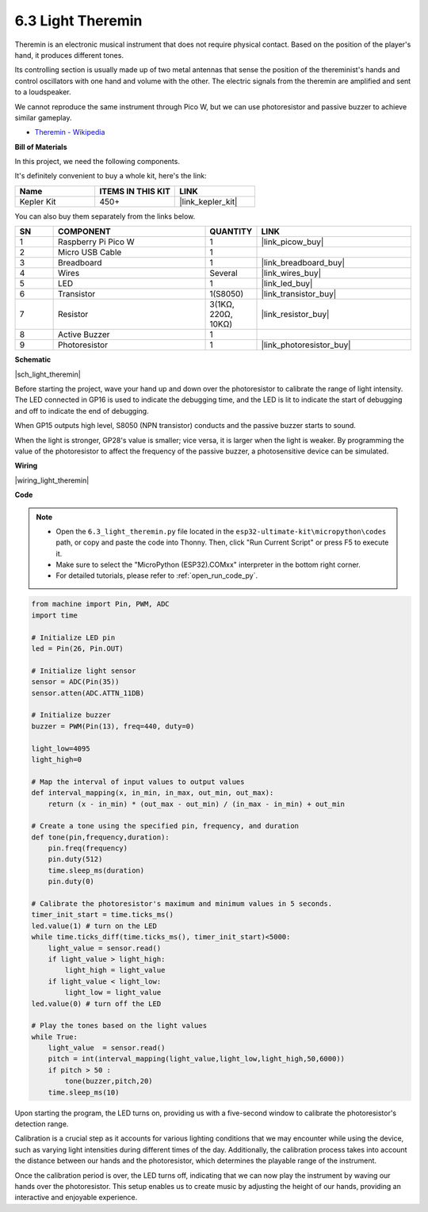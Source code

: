 .. _py_light_theremin:

6.3 Light Theremin
=========================

Theremin is an electronic musical instrument that does not require physical contact. Based on the position of the player's hand, it produces different tones.

Its controlling section is usually made up of two metal antennas that sense the position of the thereminist's hands and control oscillators with one hand and volume with the other. The electric signals from the theremin are amplified and sent to a loudspeaker.

We cannot reproduce the same instrument through Pico W, but we can use photoresistor and passive buzzer to achieve similar gameplay.

* `Theremin - Wikipedia <https://en.wikipedia.org/wiki/Theremin>`_

**Bill of Materials**

In this project, we need the following components. 

It's definitely convenient to buy a whole kit, here's the link: 

.. list-table::
    :widths: 20 20 20
    :header-rows: 1

    *   - Name	
        - ITEMS IN THIS KIT
        - LINK
    *   - Kepler Kit	
        - 450+
        - |link_kepler_kit|

You can also buy them separately from the links below.


.. list-table::
    :widths: 5 20 5 20
    :header-rows: 1

    *   - SN
        - COMPONENT	
        - QUANTITY
        - LINK

    *   - 1
        - Raspberry Pi Pico W
        - 1
        - |link_picow_buy|
    *   - 2
        - Micro USB Cable
        - 1
        - 
    *   - 3
        - Breadboard
        - 1
        - |link_breadboard_buy|
    *   - 4
        - Wires
        - Several
        - |link_wires_buy|
    *   - 5
        - LED
        - 1
        - |link_led_buy|
    *   - 6
        - Transistor
        - 1(S8050)
        - |link_transistor_buy|
    *   - 7
        - Resistor
        - 3(1KΩ, 220Ω, 10KΩ)
        - |link_resistor_buy|
    *   - 8
        - Active Buzzer
        - 1
        - 
    *   - 9
        - Photoresistor
        - 1
        - |link_photoresistor_buy|

**Schematic**

|sch_light_theremin|

Before starting the project, wave your hand up and down over the photoresistor to calibrate the range of light intensity. The LED connected in GP16 is used to indicate the debugging time, and the LED is lit to indicate the start of debugging and off to indicate the end of debugging.

When GP15 outputs high level, S8050 (NPN transistor) conducts and the passive buzzer starts to sound.

When the light is stronger, GP28's value is smaller; vice versa, it is larger when the light is weaker.
By programming the value of the photoresistor to affect the frequency of the passive buzzer, a photosensitive device can be simulated.


**Wiring**

|wiring_light_theremin|


**Code**

.. note::

    * Open the ``6.3_light_theremin.py`` file located in the ``esp32-ultimate-kit\micropython\codes`` path, or copy and paste the code into Thonny. Then, click "Run Current Script" or press F5 to execute it.
    * Make sure to select the "MicroPython (ESP32).COMxx" interpreter in the bottom right corner. 
    * For detailed tutorials, please refer to :ref:`open_run_code_py`.

.. code-block:: python

    from machine import Pin, PWM, ADC
    import time

    # Initialize LED pin
    led = Pin(26, Pin.OUT)

    # Initialize light sensor
    sensor = ADC(Pin(35))
    sensor.atten(ADC.ATTN_11DB)

    # Initialize buzzer
    buzzer = PWM(Pin(13), freq=440, duty=0)

    light_low=4095
    light_high=0

    # Map the interval of input values to output values
    def interval_mapping(x, in_min, in_max, out_min, out_max):
        return (x - in_min) * (out_max - out_min) / (in_max - in_min) + out_min

    # Create a tone using the specified pin, frequency, and duration
    def tone(pin,frequency,duration):
        pin.freq(frequency)
        pin.duty(512)
        time.sleep_ms(duration)
        pin.duty(0)

    # Calibrate the photoresistor's maximum and minimum values in 5 seconds.
    timer_init_start = time.ticks_ms()
    led.value(1) # turn on the LED   
    while time.ticks_diff(time.ticks_ms(), timer_init_start)<5000:
        light_value = sensor.read()
        if light_value > light_high:
            light_high = light_value
        if light_value < light_low:
            light_low = light_value   
    led.value(0) # turn off the LED 

    # Play the tones based on the light values
    while True:
        light_value  = sensor.read()
        pitch = int(interval_mapping(light_value,light_low,light_high,50,6000))
        if pitch > 50 :
            tone(buzzer,pitch,20)
        time.sleep_ms(10)


Upon starting the program, the LED turns on, providing us with a five-second window to calibrate the photoresistor's detection range.

Calibration is a crucial step as it accounts for various lighting conditions that we may encounter while using the device, 
such as varying light intensities during different times of the day. 
Additionally, the calibration process takes into account the distance between our hands 
and the photoresistor, which determines the playable range of the instrument.

Once the calibration period is over, the LED turns off, indicating that we can now play the instrument by waving our hands over the photoresistor. 
This setup enables us to create music by adjusting the height of our hands, providing an interactive and enjoyable experience.